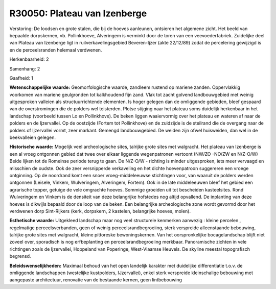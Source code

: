 R30050: Plateau van Izenberge
=============================

Verstoring:
De loodsen en grote stalen, die bij de hoeves aanleunen, ontsieren
het algemene zicht. Het beeld van bepaalde dorpskernen, vb.
Pollinkhoeve, Alveringem is verminkt door de toren van een
veevoederfabriek. Zuidelijke deel van Plateau van Izenberge ligt in
ruilverkavelingsgebied Beveren-Ijzer (akte 22/12/89) zodat de
percelering gewijzigd is en de perceelsranden helemaal verdwenen.

Herkenbaarheid: 2

Samenhang: 2

Gaafheid: 1

**Wetenschappelijke waarde:**
Geomorfologische waarde, zandleem rustend op mariene zanden.
Oppervlakkig voorkomen van mariene geulgronden tot kalkhoudend fijn
zand. Vlak tot zacht golvend landbouwgebied met weinig uitgesproken
valleien als structuurrichtende elementen. Is hoger gelegen dan de
omliggende gebieden, bleef gespaard van de overstromingen die de polders
wel teisterden. Plotse stijging naar het plateau soms duidelijk
herkenbaar in het landschap (voorbeeld tussen Lo en Pollinkhove). De
beken liggen waaiervormig over het plateau en wateren af naar de polders
en de Ijzervallei. Op de oostzijde (Fortem tot Pollinkhove) en de
zuidzijde is de steilrand die de overgang naar de polders of Ijzervallei
vormt, zeer markant. Gemengd landbouwgebied. De weiden zijn ofwel
huisweiden, dan wel in de beekvalleien gelegen.

**Historische waarde:**
Mogelijk veel archeologische sites, talrijke grote sites met
walgracht. Het plateau van Izenberge is een al vroeg ontgonnen gebied
dat twee over elkaar liggende wegenpatronen vertoont (NW/ZO -NO/ZW en
N/Z-O/W) Beide lijken tot de Romeinse periode terug te gaan. De N/Z-O/W
- richting is minder uitgesproken, iets meer vervaagd en misschien de
oudste. Ook de zeer versnipperde verkaveling en het dichte hoevenpatroon
suggereren een vroege ontginning. Op de noordrand komt een snoer
vroeg-middeleeuwse stichtingen voor, van waaruit de polders werden
ontgonnen (Leisele, Vinkem, Wulveringem, Alveringem, Fortem). Ook in de
late middeleeuwen bleef het gebied een agrarische topper, getuige de
vele omgrachte hoeves. Sommige groeiden uit tot bescheiden kasteelsites.
Rond Wulveringem en Vinkem is de densiteit van deze belangrijke
hofstedes nog altijd opvallend. De inplanting van deze hoeves is
dikwijls bepaald door de loop van de beken. Een belangrijke
archeologische zone wordt gevormd door het verdwenen dorp Sint-Rijkers
(kerk, dorpskern, 2 kastelen, belangrijke hoeves, molen).

**Esthetische waarde:**
Uitgekleed landschap maar nog veel structurele kenmerken aanwezig :
kleine percelen , regelmatige perceelsverbanden, geen of weinig
perceelsrandbegroeiing, sterk verspreide alleenstaande bebouwing,
talrijke grote sites met walgracht, kleine pittoreske bewoningskernen.
Van het oorspronkelijke bocagelandschap blijft niet zoveel over,
sporadisch is nog erfbeplanting en perceelsrandbegroeiing merkbaar.
Panoramische zichten in vele richtingen zoals de Ijzervallei, Hoppeland
van Poperinge, West-Vlaamse Heuvels. De skyline meestal topografisch
begrensd.



**Beleidswenselijkheden:**
Maximaal behoud van het open landelijk karakter met duidelijke
differentiatie t.o.v. de omliggende landschappen (westelijke
kustpolders, IJzervallei), enkel sterk verspreide kleinschalige
bebouwing met aangepaste architectuur, renovatie van de bestaande
kernen, geen lintbebouwing
